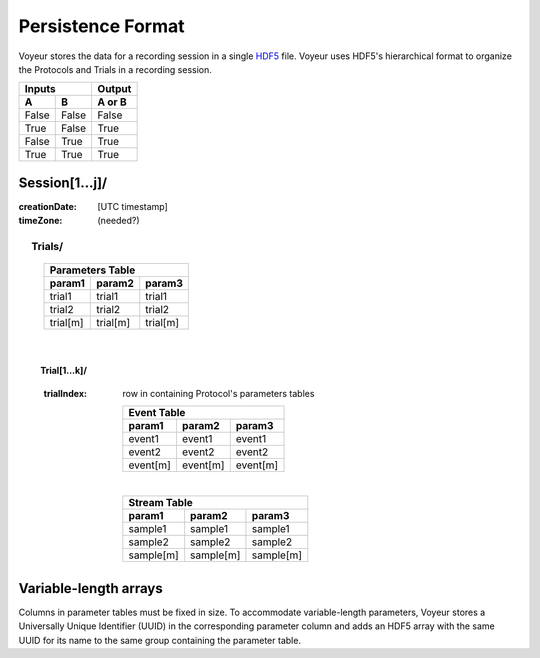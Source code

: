 =========================
Persistence Format
=========================

Voyeur stores the data for a recording session in a single `HDF5 <http://www.hdfgroup.org/HDF5/>`_ file.
Voyeur uses HDF5's hierarchical format to organize the Protocols and Trials in a recording session.


=====  =====  ====== 
   Inputs     Output 
------------  ------ 
  A      B    A or B 
=====  =====  ====== 
False  False  False 
True   False  True 
False  True   True 
True   True   True 
=====  =====  ======

Session[1...j]/
===============
:creationDate: [UTC timestamp]
:timeZone: (needed?)

|indent| Trials/
*************************


    ========  ======== =========
     Parameters Table
    ----------------------------
    param1    param2   param3 
    ========  ======== =========
    trial1    trial1    trial1
    trial2    trial2    trial2

    trial[m]  trial[m]  trial[m]
    ========  ======== =========

|vertical|

.. |vertical| unicode:: U+2003 .. vertical space

|indent| |indent| Trial[1...k]/
-------------------------------
            :trialIndex: row in containing Protocol's parameters tables
    
                ========  ======== =========
                 Event Table
                ----------------------------
                param1    param2   param3 
                ========  ======== =========
                event1    event1    event1
                event2    event2    event2

                event[m]  event[m]  event[m]
                ========  ======== =========

                |vertical|

                ========= ========= =========
                    Stream Table 
                -----------------------------
                param1    param2    param3 
                ========= ========= =========
                sample1   sample1   sample1
                sample2   sample2   sample2

                sample[m] sample[m] sample[m]
                ========= ========= =========

.. |indent| unicode:: U+2003 .. title indent

Variable-length arrays
======================

Columns in parameter tables must be fixed in size. To accommodate variable-length parameters, Voyeur stores a
Universally Unique Identifier (UUID) in the corresponding parameter column and adds an HDF5 array with the same
UUID for its name to the same group containing the parameter table.
